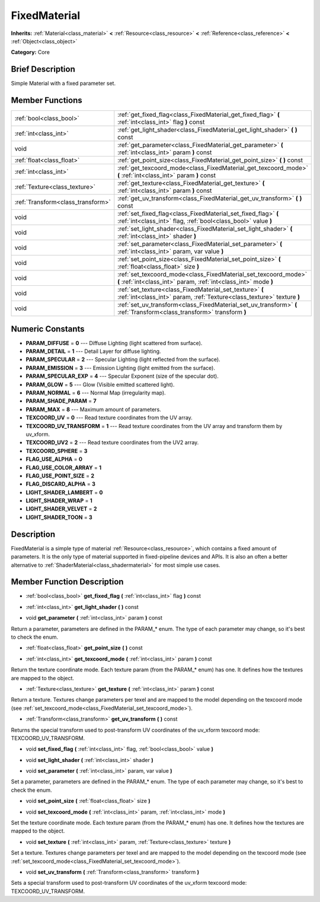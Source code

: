 .. Generated automatically by doc/tools/makerst.py in Godot's source tree.
.. DO NOT EDIT THIS FILE, but the doc/base/classes.xml source instead.

.. _class_FixedMaterial:

FixedMaterial
=============

**Inherits:** :ref:`Material<class_material>` **<** :ref:`Resource<class_resource>` **<** :ref:`Reference<class_reference>` **<** :ref:`Object<class_object>`

**Category:** Core

Brief Description
-----------------

Simple Material with a fixed parameter set.

Member Functions
----------------

+------------------------------------+---------------------------------------------------------------------------------------------------------------------------------------+
| :ref:`bool<class_bool>`            | :ref:`get_fixed_flag<class_FixedMaterial_get_fixed_flag>`  **(** :ref:`int<class_int>` flag  **)** const                              |
+------------------------------------+---------------------------------------------------------------------------------------------------------------------------------------+
| :ref:`int<class_int>`              | :ref:`get_light_shader<class_FixedMaterial_get_light_shader>`  **(** **)** const                                                      |
+------------------------------------+---------------------------------------------------------------------------------------------------------------------------------------+
| void                               | :ref:`get_parameter<class_FixedMaterial_get_parameter>`  **(** :ref:`int<class_int>` param  **)** const                               |
+------------------------------------+---------------------------------------------------------------------------------------------------------------------------------------+
| :ref:`float<class_float>`          | :ref:`get_point_size<class_FixedMaterial_get_point_size>`  **(** **)** const                                                          |
+------------------------------------+---------------------------------------------------------------------------------------------------------------------------------------+
| :ref:`int<class_int>`              | :ref:`get_texcoord_mode<class_FixedMaterial_get_texcoord_mode>`  **(** :ref:`int<class_int>` param  **)** const                       |
+------------------------------------+---------------------------------------------------------------------------------------------------------------------------------------+
| :ref:`Texture<class_texture>`      | :ref:`get_texture<class_FixedMaterial_get_texture>`  **(** :ref:`int<class_int>` param  **)** const                                   |
+------------------------------------+---------------------------------------------------------------------------------------------------------------------------------------+
| :ref:`Transform<class_transform>`  | :ref:`get_uv_transform<class_FixedMaterial_get_uv_transform>`  **(** **)** const                                                      |
+------------------------------------+---------------------------------------------------------------------------------------------------------------------------------------+
| void                               | :ref:`set_fixed_flag<class_FixedMaterial_set_fixed_flag>`  **(** :ref:`int<class_int>` flag, :ref:`bool<class_bool>` value  **)**     |
+------------------------------------+---------------------------------------------------------------------------------------------------------------------------------------+
| void                               | :ref:`set_light_shader<class_FixedMaterial_set_light_shader>`  **(** :ref:`int<class_int>` shader  **)**                              |
+------------------------------------+---------------------------------------------------------------------------------------------------------------------------------------+
| void                               | :ref:`set_parameter<class_FixedMaterial_set_parameter>`  **(** :ref:`int<class_int>` param, var value  **)**                          |
+------------------------------------+---------------------------------------------------------------------------------------------------------------------------------------+
| void                               | :ref:`set_point_size<class_FixedMaterial_set_point_size>`  **(** :ref:`float<class_float>` size  **)**                                |
+------------------------------------+---------------------------------------------------------------------------------------------------------------------------------------+
| void                               | :ref:`set_texcoord_mode<class_FixedMaterial_set_texcoord_mode>`  **(** :ref:`int<class_int>` param, :ref:`int<class_int>` mode  **)** |
+------------------------------------+---------------------------------------------------------------------------------------------------------------------------------------+
| void                               | :ref:`set_texture<class_FixedMaterial_set_texture>`  **(** :ref:`int<class_int>` param, :ref:`Texture<class_texture>` texture  **)**  |
+------------------------------------+---------------------------------------------------------------------------------------------------------------------------------------+
| void                               | :ref:`set_uv_transform<class_FixedMaterial_set_uv_transform>`  **(** :ref:`Transform<class_transform>` transform  **)**               |
+------------------------------------+---------------------------------------------------------------------------------------------------------------------------------------+

Numeric Constants
-----------------

- **PARAM_DIFFUSE** = **0** --- Diffuse Lighting (light scattered from surface).
- **PARAM_DETAIL** = **1** --- Detail Layer for diffuse lighting.
- **PARAM_SPECULAR** = **2** --- Specular Lighting (light reflected from the surface).
- **PARAM_EMISSION** = **3** --- Emission Lighting (light emitted from the surface).
- **PARAM_SPECULAR_EXP** = **4** --- Specular Exponent (size of the specular dot).
- **PARAM_GLOW** = **5** --- Glow (Visible emitted scattered light).
- **PARAM_NORMAL** = **6** --- Normal Map (irregularity map).
- **PARAM_SHADE_PARAM** = **7**
- **PARAM_MAX** = **8** --- Maximum amount of parameters.
- **TEXCOORD_UV** = **0** --- Read texture coordinates from the UV array.
- **TEXCOORD_UV_TRANSFORM** = **1** --- Read texture coordinates from the UV array and transform them by uv_xform.
- **TEXCOORD_UV2** = **2** --- Read texture coordinates from the UV2 array.
- **TEXCOORD_SPHERE** = **3**
- **FLAG_USE_ALPHA** = **0**
- **FLAG_USE_COLOR_ARRAY** = **1**
- **FLAG_USE_POINT_SIZE** = **2**
- **FLAG_DISCARD_ALPHA** = **3**
- **LIGHT_SHADER_LAMBERT** = **0**
- **LIGHT_SHADER_WRAP** = **1**
- **LIGHT_SHADER_VELVET** = **2**
- **LIGHT_SHADER_TOON** = **3**

Description
-----------

FixedMaterial is a simple type of material :ref:`Resource<class_resource>`, which contains a fixed amount of parameters. It is the only type of material supported in fixed-pipeline devices and APIs. It is also an often a better alternative to :ref:`ShaderMaterial<class_shadermaterial>` for most simple use cases.

Member Function Description
---------------------------

.. _class_FixedMaterial_get_fixed_flag:

- :ref:`bool<class_bool>`  **get_fixed_flag**  **(** :ref:`int<class_int>` flag  **)** const

.. _class_FixedMaterial_get_light_shader:

- :ref:`int<class_int>`  **get_light_shader**  **(** **)** const

.. _class_FixedMaterial_get_parameter:

- void  **get_parameter**  **(** :ref:`int<class_int>` param  **)** const

Return a parameter, parameters are defined in the PARAM\_\* enum. The type of each parameter may change, so it's best to check the enum.

.. _class_FixedMaterial_get_point_size:

- :ref:`float<class_float>`  **get_point_size**  **(** **)** const

.. _class_FixedMaterial_get_texcoord_mode:

- :ref:`int<class_int>`  **get_texcoord_mode**  **(** :ref:`int<class_int>` param  **)** const

Return the texture coordinate mode. Each texture param (from the PARAM\_\* enum) has one. It defines how the textures are mapped to the object.

.. _class_FixedMaterial_get_texture:

- :ref:`Texture<class_texture>`  **get_texture**  **(** :ref:`int<class_int>` param  **)** const

Return a texture. Textures change parameters per texel and are mapped to the model depending on the texcoord mode (see :ref:`set_texcoord_mode<class_FixedMaterial_set_texcoord_mode>`).

.. _class_FixedMaterial_get_uv_transform:

- :ref:`Transform<class_transform>`  **get_uv_transform**  **(** **)** const

Returns the special transform used to post-transform UV coordinates of the uv_xform texcoord mode: TEXCOORD_UV_TRANSFORM.

.. _class_FixedMaterial_set_fixed_flag:

- void  **set_fixed_flag**  **(** :ref:`int<class_int>` flag, :ref:`bool<class_bool>` value  **)**

.. _class_FixedMaterial_set_light_shader:

- void  **set_light_shader**  **(** :ref:`int<class_int>` shader  **)**

.. _class_FixedMaterial_set_parameter:

- void  **set_parameter**  **(** :ref:`int<class_int>` param, var value  **)**

Set a parameter, parameters are defined in the PARAM\_\* enum. The type of each parameter may change, so it's best to check the enum.

.. _class_FixedMaterial_set_point_size:

- void  **set_point_size**  **(** :ref:`float<class_float>` size  **)**

.. _class_FixedMaterial_set_texcoord_mode:

- void  **set_texcoord_mode**  **(** :ref:`int<class_int>` param, :ref:`int<class_int>` mode  **)**

Set the texture coordinate mode. Each texture param (from the PARAM\_\* enum) has one. It defines how the textures are mapped to the object.

.. _class_FixedMaterial_set_texture:

- void  **set_texture**  **(** :ref:`int<class_int>` param, :ref:`Texture<class_texture>` texture  **)**

Set a texture. Textures change parameters per texel and are mapped to the model depending on the texcoord mode (see :ref:`set_texcoord_mode<class_FixedMaterial_set_texcoord_mode>`).

.. _class_FixedMaterial_set_uv_transform:

- void  **set_uv_transform**  **(** :ref:`Transform<class_transform>` transform  **)**

Sets a special transform used to post-transform UV coordinates of the uv_xform texcoord mode: TEXCOORD_UV_TRANSFORM.


